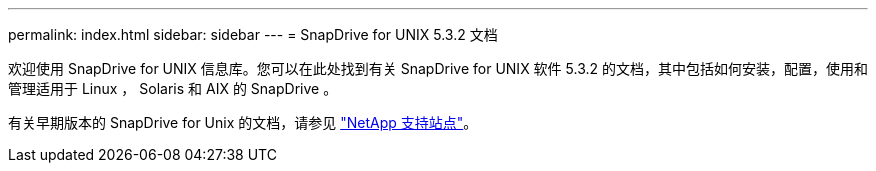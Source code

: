 ---
permalink: index.html 
sidebar: sidebar 
---
= SnapDrive for UNIX 5.3.2 文档


欢迎使用 SnapDrive for UNIX 信息库。您可以在此处找到有关 SnapDrive for UNIX 软件 5.3.2 的文档，其中包括如何安装，配置，使用和管理适用于 Linux ， Solaris 和 AIX 的 SnapDrive 。

有关早期版本的 SnapDrive for Unix 的文档，请参见 link:https://mysupport.netapp.com/documentation/productlibrary/index.html?productID=30050["NetApp 支持站点"]。
